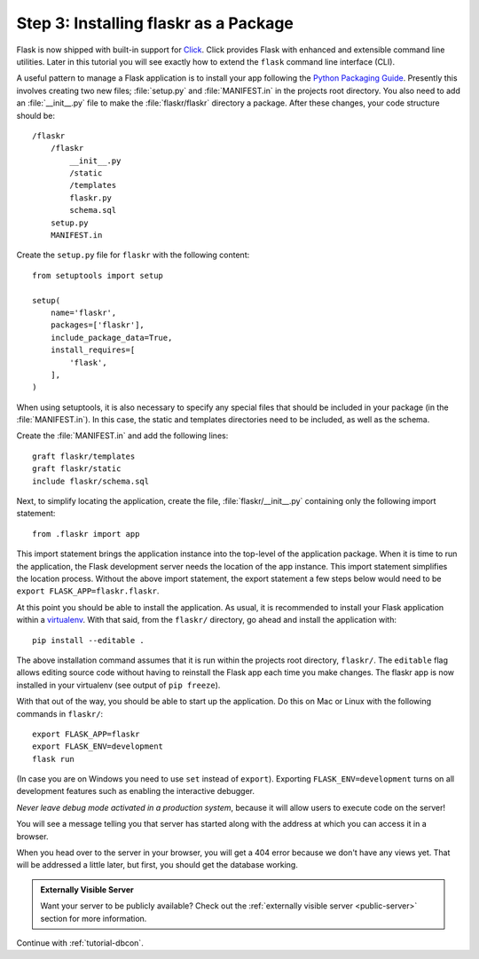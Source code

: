.. _tutorial-packaging:

Step 3: Installing flaskr as a Package
======================================

Flask is now shipped with built-in support for `Click`_.  Click provides
Flask with enhanced and extensible command line utilities.  Later in this
tutorial you will see exactly how to extend the ``flask`` command line
interface (CLI).

A useful pattern to manage a Flask application is to install your app
following the `Python Packaging Guide`_.  Presently this involves
creating two new files; :file:`setup.py` and :file:`MANIFEST.in` in the
projects root directory.  You also need to add an :file:`__init__.py`
file to make the :file:`flaskr/flaskr` directory a package.  After these
changes, your code structure should be::

    /flaskr
        /flaskr
            __init__.py
            /static
            /templates
            flaskr.py
            schema.sql
        setup.py
        MANIFEST.in

Create the ``setup.py`` file for ``flaskr`` with the following content::

    from setuptools import setup

    setup(
        name='flaskr',
        packages=['flaskr'],
        include_package_data=True,
        install_requires=[
            'flask',
        ],
    )

When using setuptools, it is also necessary to specify any special files
that should be included in your package (in the :file:`MANIFEST.in`).
In this case, the static and templates directories need to be included,
as well as the schema.

Create the :file:`MANIFEST.in` and add the following lines::

    graft flaskr/templates
    graft flaskr/static
    include flaskr/schema.sql

Next, to simplify locating the application, create the file,
:file:`flaskr/__init__.py` containing only the following import statement::

    from .flaskr import app

This import statement brings the application instance into the top-level
of the application package.  When it is time to run the application, the
Flask development server needs the location of the app instance.  This
import statement simplifies the location process.  Without the above
import statement, the export statement a few steps below would need to be
``export FLASK_APP=flaskr.flaskr``.

At this point you should be able to install the application.  As usual, it
is recommended to install your Flask application within a `virtualenv`_.
With that said, from the ``flaskr/`` directory, go ahead and install the
application with::

    pip install --editable .

The above installation command assumes that it is run within the projects
root directory, ``flaskr/``.  The ``editable`` flag allows editing
source code without having to reinstall the Flask app each time you make
changes.  The flaskr app is now installed in your virtualenv (see output
of ``pip freeze``).

With that out of the way, you should be able to start up the application.
Do this on Mac or Linux with the following commands in ``flaskr/``::

    export FLASK_APP=flaskr
    export FLASK_ENV=development
    flask run

(In case you are on Windows you need to use ``set`` instead of ``export``).
Exporting ``FLASK_ENV=development`` turns on all development features
such as enabling the interactive debugger.

*Never leave debug mode activated in a production system*, because it will
allow users to execute code on the server!

You will see a message telling you that server has started along with
the address at which you can access it in a browser.

When you head over to the server in your browser, you will get a 404 error
because we don't have any views yet.  That will be addressed a little later,
but first, you should get the database working.

.. admonition:: Externally Visible Server

   Want your server to be publicly available?  Check out the
   :ref:`externally visible server <public-server>` section for more
   information.

Continue with :ref:`tutorial-dbcon`.

.. _Click: http://click.pocoo.org
.. _Python Packaging Guide: https://packaging.python.org
.. _virtualenv: https://virtualenv.pypa.io
